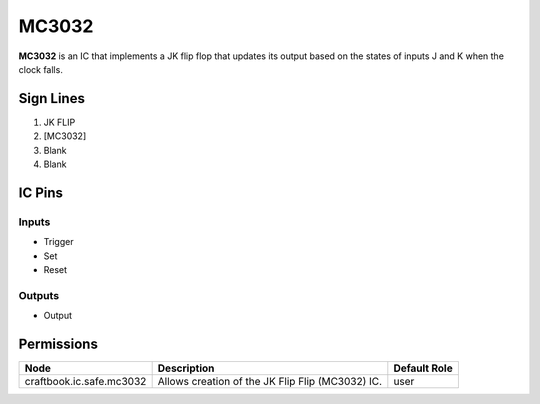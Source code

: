 ======
MC3032
======

**MC3032** is an IC that implements a JK flip flop that updates its output based on the states of inputs J and K when the clock falls.


Sign Lines
==========

1. JK FLIP
2. [MC3032]
3. Blank
4. Blank


IC Pins
=======


Inputs
------

- Trigger
- Set
- Reset

Outputs
-------

- Output


Permissions
===========

======================== ================================================ ============
Node                     Description                                      Default Role 
======================== ================================================ ============
craftbook.ic.safe.mc3032 Allows creation of the JK Flip Flip (MC3032) IC. user         
======================== ================================================ ============



